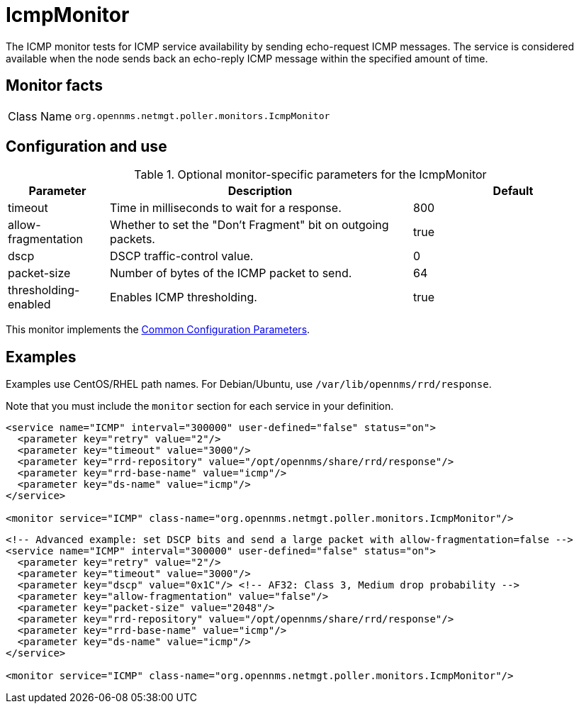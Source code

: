 
[[poller-icmp-monitor]]
= IcmpMonitor

The ICMP monitor tests for ICMP service availability by sending echo-request ICMP messages.
The service is considered available when the node sends back an echo-reply ICMP message within the specified amount of time.

== Monitor facts

[cols="1,7"]
|===
| Class Name
| `org.opennms.netmgt.poller.monitors.IcmpMonitor`
|===

== Configuration and use

.Optional monitor-specific parameters for the IcmpMonitor
[options="header"]
[cols="1,3,2"]
|===
| Parameter
| Description
| Default

| timeout
| Time in milliseconds to wait for a response.
| 800

| allow-fragmentation
| Whether to set the "Don't Fragment" bit on outgoing packets.
| true

| dscp
| DSCP traffic-control value.
| 0

| packet-size
| Number of bytes of the ICMP packet to send.
| 64

| thresholding-enabled
| Enables ICMP thresholding.
| true
|===

This monitor implements the <<reference:service-assurance/introduction.adoc#ref-service-assurance-monitors-common-parameters, Common Configuration Parameters>>.

== Examples

Examples use CentOS/RHEL path names.
For Debian/Ubuntu, use `/var/lib/opennms/rrd/response`.

Note that you must include the `monitor` section for each service in your definition.

[source, xml]
----
<service name="ICMP" interval="300000" user-defined="false" status="on">
  <parameter key="retry" value="2"/>
  <parameter key="timeout" value="3000"/>
  <parameter key="rrd-repository" value="/opt/opennms/share/rrd/response"/>
  <parameter key="rrd-base-name" value="icmp"/>
  <parameter key="ds-name" value="icmp"/>
</service>

<monitor service="ICMP" class-name="org.opennms.netmgt.poller.monitors.IcmpMonitor"/>
----

[source, xml]
----
<!-- Advanced example: set DSCP bits and send a large packet with allow-fragmentation=false -->
<service name="ICMP" interval="300000" user-defined="false" status="on">
  <parameter key="retry" value="2"/>
  <parameter key="timeout" value="3000"/>
  <parameter key="dscp" value="0x1C"/> <!-- AF32: Class 3, Medium drop probability -->
  <parameter key="allow-fragmentation" value="false"/>
  <parameter key="packet-size" value="2048"/>
  <parameter key="rrd-repository" value="/opt/opennms/share/rrd/response"/>
  <parameter key="rrd-base-name" value="icmp"/>
  <parameter key="ds-name" value="icmp"/>
</service>

<monitor service="ICMP" class-name="org.opennms.netmgt.poller.monitors.IcmpMonitor"/>
----
